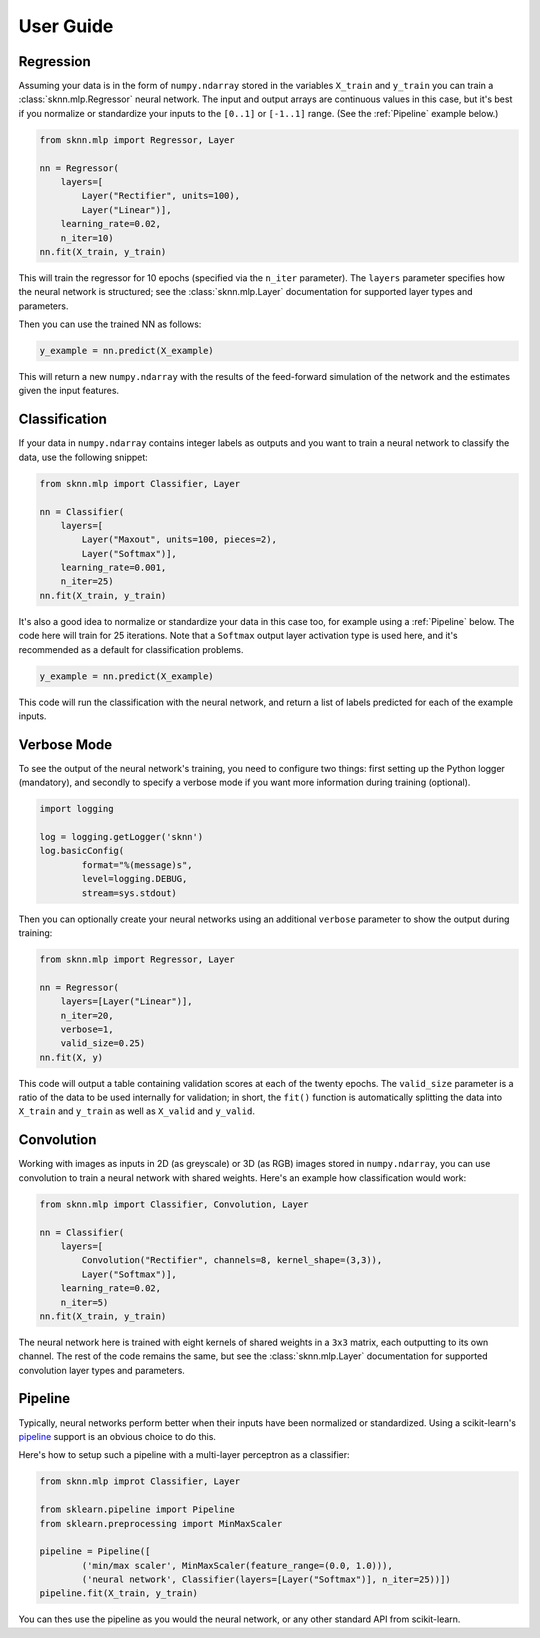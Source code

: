 User Guide
==========

Regression
----------

Assuming your data is in the form of ``numpy.ndarray`` stored in the variables ``X_train`` and ``y_train`` you can train a :class:`sknn.mlp.Regressor` neural network.  The input and output arrays are continuous values in this case, but it's best if you normalize or standardize your inputs to the ``[0..1]`` or ``[-1..1]`` range. (See the :ref:`Pipeline` example below.)

.. code:: python

    from sknn.mlp import Regressor, Layer

    nn = Regressor(
        layers=[
            Layer("Rectifier", units=100),
            Layer("Linear")],
        learning_rate=0.02,
        n_iter=10)
    nn.fit(X_train, y_train)

This will train the regressor for 10 epochs (specified via the ``n_iter`` parameter).  The ``layers`` parameter specifies how the neural network is structured; see the :class:`sknn.mlp.Layer` documentation for supported layer types and parameters.

Then you can use the trained NN as follows:

.. code:: python

    y_example = nn.predict(X_example)

This will return a new ``numpy.ndarray`` with the results of the feed-forward simulation of the network and the estimates given the input features.


Classification
--------------

If your data in ``numpy.ndarray`` contains integer labels as outputs and you want to train a neural network to classify the data, use the following snippet:

.. code:: python

    from sknn.mlp import Classifier, Layer

    nn = Classifier(
        layers=[
            Layer("Maxout", units=100, pieces=2),
            Layer("Softmax")],
        learning_rate=0.001,
        n_iter=25)
    nn.fit(X_train, y_train)

It's also a good idea to normalize or standardize your data in this case too, for example using a :ref:`Pipeline` below.  The code here will train for 25 iterations.  Note that a ``Softmax`` output layer activation type is used here, and it's recommended as a default for classification problems.

.. code:: python

    y_example = nn.predict(X_example)

This code will run the classification with the neural network, and return a list of labels predicted for each of the example inputs.


Verbose Mode
------------

To see the output of the neural network's training, you need to configure two things: first setting up the Python logger (mandatory), and secondly to specify a verbose mode if you want more information during training (optional).

.. code:: python

    import logging

    log = logging.getLogger('sknn')
    log.basicConfig(
            format="%(message)s",
            level=logging.DEBUG,
            stream=sys.stdout)

Then you can optionally create your neural networks using an additional ``verbose`` parameter to show the output during training:

.. code:: python
    
    from sknn.mlp import Regressor, Layer

    nn = Regressor(
        layers=[Layer("Linear")],
        n_iter=20,
        verbose=1,
        valid_size=0.25)
    nn.fit(X, y)

This code will output a table containing validation scores at each of the twenty epochs.  The ``valid_size`` parameter is a ratio of the data to be used internally for validation; in short, the ``fit()`` function is automatically splitting the data into ``X_train`` and ``y_train`` as well as ``X_valid`` and ``y_valid``.


Convolution
-----------

Working with images as inputs in 2D (as greyscale) or 3D (as RGB) images stored in ``numpy.ndarray``, you can use convolution to train a neural network with shared weights.  Here's an example how classification would work:

.. code:: python

    from sknn.mlp import Classifier, Convolution, Layer

    nn = Classifier(
        layers=[
            Convolution("Rectifier", channels=8, kernel_shape=(3,3)),
            Layer("Softmax")],
        learning_rate=0.02,
        n_iter=5)
    nn.fit(X_train, y_train)

The neural network here is trained with eight kernels of shared weights in a ``3x3`` matrix, each outputting to its own channel.  The rest of the code remains the same, but see the :class:`sknn.mlp.Layer` documentation for supported convolution layer types and parameters.


Pipeline
--------

Typically, neural networks perform better when their inputs have been normalized or standardized.  Using a scikit-learn's `pipeline <http://scikit-learn.org/stable/modules/generated/sklearn.pipeline.Pipeline.html>`_ support is an obvious choice to do this.

Here's how to setup such a pipeline with a multi-layer perceptron as a classifier:

.. code:: python

    from sknn.mlp improt Classifier, Layer

    from sklearn.pipeline import Pipeline
    from sklearn.preprocessing import MinMaxScaler

    pipeline = Pipeline([
            ('min/max scaler', MinMaxScaler(feature_range=(0.0, 1.0))),
            ('neural network', Classifier(layers=[Layer("Softmax")], n_iter=25))])
    pipeline.fit(X_train, y_train)

You can thes use the pipeline as you would the neural network, or any other standard API from scikit-learn.

